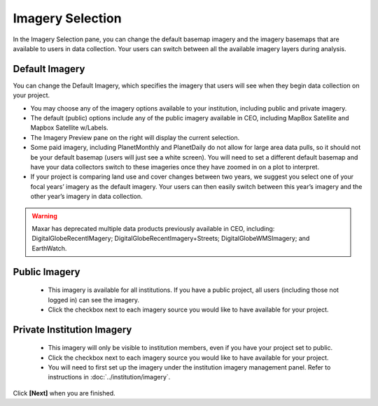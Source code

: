 Imagery Selection
=================

In the Imagery Selection pane, you can change the default basemap imagery and the imagery basemaps that are available to users in data collection. Your users can switch between all the available imagery layers during analysis.

Default Imagery
---------------

You can change the Default Imagery, which specifies the imagery that users will see when they begin data collection on your project.

- You may choose any of the imagery options available to your institution, including public and private imagery.
- The default (public) options include any of the public imagery available in CEO, including MapBox Satellite and Mapbox Satellite w/Labels.
- The Imagery Preview pane on the right will display the current selection.
- Some paid imagery, including PlanetMonthly and PlanetDaily do not allow for large area data pulls, so it should not be your default basemap (users will just see a white screen). You will need to set a different default basemap and have your data collectors switch to these imageries once they have zoomed in on a plot to interpret.
- If your project is comparing land use and cover changes between two years, we suggest you select one of your focal years’ imagery as the default imagery. Your users can then easily switch between this year’s imagery and the other year’s imagery in data collection.

.. warning::

    Maxar has deprecated multiple data products previously available in CEO, including: DigitalGlobeRecentIMagery; DigitalGlobeRecentImagery+Streets; DigitalGlobeWMSImagery; and EarthWatch.

Public Imagery
--------------

 - This imagery is available for all institutions. If you have a public project, all users (including those not logged in) can see the imagery. 
 - Click the checkbox next to each imagery source you would like to have available for your project.

Private Institution Imagery
---------------------------

 - This imagery will only be visible to institution members, even if you have your project set to public.
 - Click the checkbox next to each imagery source you would like to have available for your project.
 - You will need to first set up the imagery under the institution imagery management panel. Refer to instructions in :doc:`../institution/imagery`.

Click **[Next]** when you are finished.
